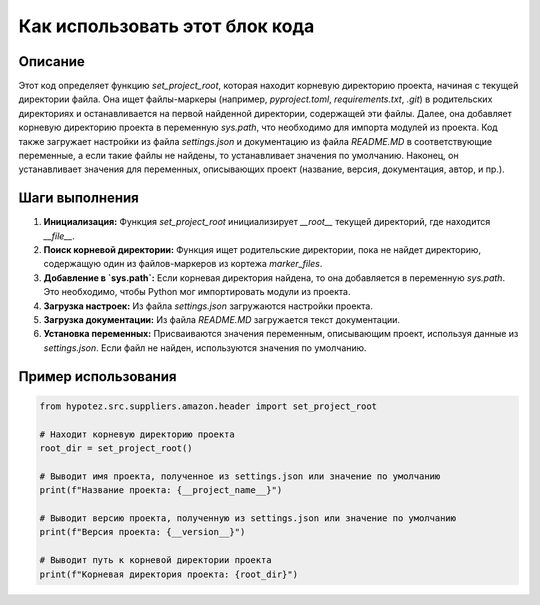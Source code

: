 Как использовать этот блок кода
========================================================================================

Описание
-------------------------
Этот код определяет функцию `set_project_root`, которая находит корневую директорию проекта, начиная с текущей директории файла.  Она ищет файлы-маркеры (например, `pyproject.toml`, `requirements.txt`, `.git`) в родительских директориях и останавливается на первой найденной директории, содержащей эти файлы.  Далее, она добавляет корневую директорию проекта в переменную `sys.path`, что необходимо для импорта модулей из проекта.  Код также загружает настройки из файла `settings.json` и документацию из файла `README.MD` в соответствующие переменные, а если такие файлы не найдены, то устанавливает значения по умолчанию.  Наконец, он устанавливает значения для переменных, описывающих проект (название, версия, документация, автор, и пр.).

Шаги выполнения
-------------------------
1. **Инициализация:** Функция `set_project_root` инициализирует `__root__` текущей директорий, где находится `__file__`.
2. **Поиск корневой директории:**  Функция ищет родительские директории, пока не найдет директорию, содержащую один из файлов-маркеров из кортежа `marker_files`.
3. **Добавление в `sys.path`:** Если корневая директория найдена, то она добавляется в переменную `sys.path`. Это необходимо, чтобы Python мог импортировать модули из проекта.
4. **Загрузка настроек:** Из файла `settings.json` загружаются настройки проекта.
5. **Загрузка документации:** Из файла `README.MD` загружается текст документации.
6. **Установка переменных:** Присваиваются значения переменным, описывающим проект, используя данные из `settings.json`. Если файл не найден, используются значения по умолчанию.

Пример использования
-------------------------
.. code-block:: python

    from hypotez.src.suppliers.amazon.header import set_project_root

    # Находит корневую директорию проекта
    root_dir = set_project_root()

    # Выводит имя проекта, полученное из settings.json или значение по умолчанию
    print(f"Название проекта: {__project_name__}")

    # Выводит версию проекта, полученную из settings.json или значение по умолчанию
    print(f"Версия проекта: {__version__}")

    # Выводит путь к корневой директории проекта
    print(f"Корневая директория проекта: {root_dir}")